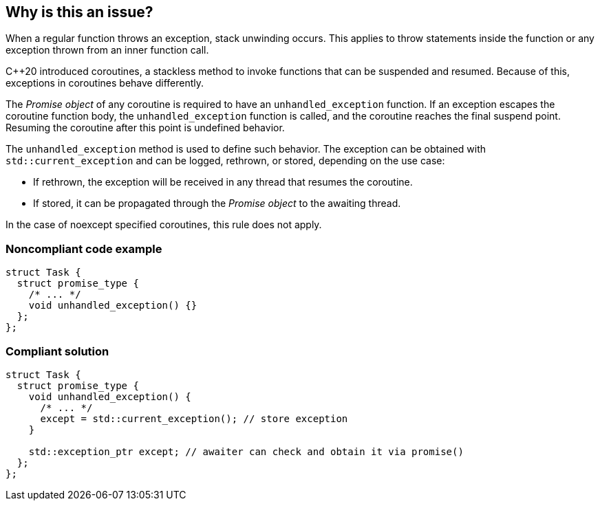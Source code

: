 == Why is this an issue?

When a regular function throws an exception, stack unwinding occurs.
This applies to throw statements inside the function or any exception thrown from an inner function call.


{cpp}20 introduced coroutines, a stackless method to invoke functions that can be suspended and resumed.
Because of this, exceptions in coroutines behave differently.


The _Promise object_ of any coroutine is required to have an `unhandled_exception` function.
If an exception escapes the coroutine function body, the `unhandled_exception` function is called, and the coroutine reaches the final suspend point.
Resuming the coroutine after this point is undefined behavior.


The `unhandled_exception` method is used to define such behavior.
The exception can be obtained with `std::current_exception` and can be logged, rethrown, or stored, depending on the use case:

-	If rethrown, the exception will be received in any thread that resumes the coroutine.
-	If stored, it can be propagated through the _Promise object_ to the awaiting thread.

In the case of noexcept specified coroutines, this rule does not apply.


=== Noncompliant code example
[source,cpp,diff-id=1,diff-type=noncompliant]
----
struct Task {
  struct promise_type {
    /* ... */
    void unhandled_exception() {}
  };
};
----

=== Compliant solution
[source,cpp,diff-id=1,diff-type=compliant]
----
struct Task {
  struct promise_type {
    void unhandled_exception() {
      /* ... */
      except = std::current_exception(); // store exception
    }

    std::exception_ptr except; // awaiter can check and obtain it via promise()
  };
};
----

